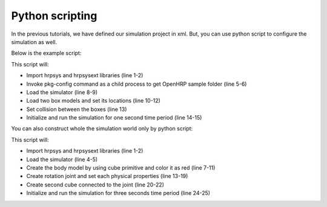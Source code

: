 ==================
 Python scripting
==================

In the previous tutorials, we have defined our simulation project in xml. But, you can use python script to configure the simulation as well.

Below is the example script:

.. code-block:: python
   :linenos:

   import hrpsys
   import hrpsysext
   import commands

   openhrp_dir = commands.getoutput("pkg-config --variable=prefix openhrp3.1")
   model_dir="file://"+openhrp_dir+"/share/OpenHRP-3.1/sample/model/"

   sim = hrpsysext.Simulator()
   sim.initViewer()
   box  = sim.loadBody("box",  model_dir+"box.wrl")
   box.rootLink().R = [0,0,0]
   box2 = sim.loadBody("box2", model_dir+"box2.wrl")
   sim.addCollisionCheckPair(box, box2)
   sim.initialize()
   sim.simulate(1.0)

This script will:

* Import hrpsys and hrpsysext libraries (line 1-2)
* Invoke pkg-config command as a child process to get OpenHRP sample folder (line 5-6)
* Load the simulator (line 8-9)
* Load two box models and set its locations (line 10-12)
* Set collision between the boxes (line 13)
* Initialize and run the simulation for one second time period (line 14-15)

You can also construct whole the simulation world only by python script:

.. code-block:: python
   :linenos:

   import hrpsys
   import hrpsysext

   sim = hrpsysext.Simulator()
   sim.initViewer()

   body = sim.createBody("body")

   root = body.rootLink()
   s1 = root.addCube(0.2, 1.0, 0.2)
   s1.diffuse = [1,0,0,1]

   child = root.addChildLink("child")
   child.b = [0,0.5,0]
   child.jointType = "rotate"
   child.a = [1,0,0]
   child.m = 1.0
   child.c = [0,0.5,0]
   child.I = [1,0,0,0,1,0,0,0,1]
   s2 = child.addCube(0.5, 1.0, 0.1)
   s2.b = [0,0.5,0]
   s2.diffuse = [0,1,0,1]

   sim.initialize()
   sim.simulate(3)

This script will:

* Import hrpsys and hrpsysext libraries (line 1-2)
* Load the simulator (line 4-5)
* Create the body model by using cube primitive and color it as red (line 7-11)
* Create rotation joint and set each physical properties (line 13-19)
* Create second cube connected to the joint (line 20-22)
* Initialize and run the simulation for three seconds time period (line 24-25)
